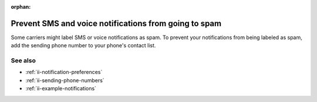 :orphan:

.. _ii-prevent-spam:

Prevent SMS and voice notifications from going to spam
********************************************************

.. meta::
   :description: Steps to prevent your Incident Intelligence SMS or voice notifications from being labeled as spam. 

Some carriers might label SMS or voice notifications as spam. To prevent your notifications from being labeled as spam, add the sending phone number to your phone's contact list. 

See also
============

* :ref:`ii-notification-preferences`
* :ref:`ii-sending-phone-numbers`
* :ref:`ii-example-notifications`